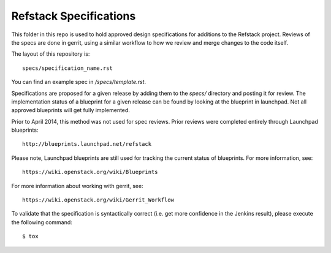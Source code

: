 ==================================
Refstack Specifications
==================================

This folder in this repo is used to hold approved design specifications for additions
to the Refstack project.  Reviews of the specs are done in gerrit, using a similar
workflow to how we review and merge changes to the code itself.

The layout of this repository is::

  specs/specification_name.rst

You can find an example spec in `/specs/template.rst`.

Specifications are proposed for a given release by adding them to the
`specs/` directory and posting it for review. The implementation
status of a blueprint for a given release can be found by looking at the
blueprint in launchpad. Not all approved blueprints will get fully implemented.

Prior to April 2014, this method was not used for spec
reviews. Prior reviews were completed entirely through Launchpad
blueprints::

  http://blueprints.launchpad.net/refstack

Please note, Launchpad blueprints are still used for tracking the
current status of blueprints. For more information, see::

  https://wiki.openstack.org/wiki/Blueprints

For more information about working with gerrit, see::

  https://wiki.openstack.org/wiki/Gerrit_Workflow

To validate that the specification is syntactically correct (i.e. get more
confidence in the Jenkins result), please execute the following command::

  $ tox
